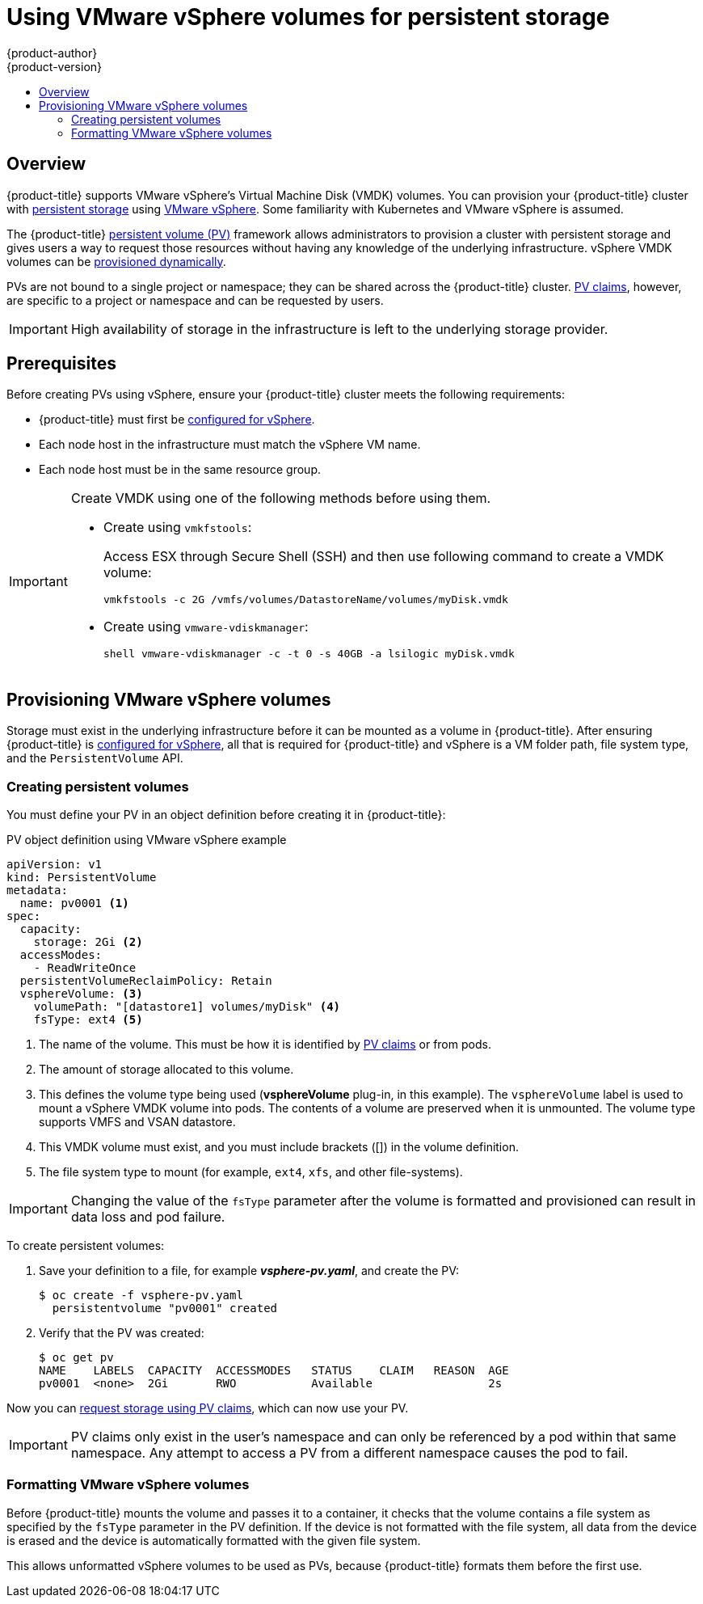 [[install-config-persistent-storage-persistent-storage-vsphere]]
= Using VMware vSphere volumes for persistent storage
{product-author}
{product-version}
:data-uri:
:icons:
:experimental:
:toc: macro
:toc-title:
:prewrap!:

toc::[]

== Overview
{product-title} supports VMware vSphere's Virtual Machine Disk (VMDK) volumes.
You can provision your {product-title} cluster with
xref:../../architecture/additional_concepts/storage.adoc#architecture-additional-concepts-storage[persistent
storage] using link:https://www.vmware.com/au/products/vsphere.html[VMware
vSphere]. Some familiarity with Kubernetes and VMware vSphere is assumed.

The {product-title}
xref:../../architecture/additional_concepts/storage.adoc#architecture-additional-concepts-storage[persistent
volume (PV)] framework allows administrators to provision a cluster with persistent
storage and gives users a way to request those resources without having any
knowledge of the underlying infrastructure. vSphere VMDK volumes can be
xref:../../install_config/persistent_storage/dynamically_provisioning_pvs.adoc#install-config-persistent-storage-dynamically-provisioning-pvs[provisioned
dynamically].

PVs are not bound to a single project or namespace; they can be
shared across the {product-title} cluster.
xref:../../architecture/additional_concepts/storage.adoc#persistent-volume-claims[PV claims], however, are specific to a project or namespace and can be
requested by users.

[IMPORTANT]
====
High availability of storage in the infrastructure is left to the underlying
storage provider.
====

[discrete]
== Prerequisites

Before creating PVs using vSphere, ensure your
{product-title} cluster meets the following requirements:

* {product-title} must first be
xref:../../install_config/configuring_vsphere.adoc#install-config-configuring-vsphere[configured
for vSphere].
* Each node host in the infrastructure must match the vSphere VM name.
* Each node host must be in the same resource group.

[IMPORTANT]
====
Create VMDK using one of the following methods before using them.

* Create using `vmkfstools`:
+
Access ESX through Secure Shell (SSH) and then use following command to create a VMDK volume:
+
[source, bash]
----
vmkfstools -c 2G /vmfs/volumes/DatastoreName/volumes/myDisk.vmdk
----

* Create using `vmware-vdiskmanager`:
+
[source, bash]
----
shell vmware-vdiskmanager -c -t 0 -s 40GB -a lsilogic myDisk.vmdk
----
====

[[vsphere-provisioning]]
== Provisioning VMware vSphere volumes

Storage must exist in the underlying infrastructure before it can be mounted as
a volume in {product-title}. After ensuring {product-title} is
xref:../../install_config/configuring_vsphere.adoc#install-config-configuring-vsphere[configured
for vSphere], all that is required for {product-title} and vSphere is a VM folder path, file system type, and the `PersistentVolume` API.

[[vsphere-creating-persistent-volume]]
=== Creating persistent volumes

You must define your PV in an object definition before creating
it in {product-title}:

.PV object definition using VMware vSphere example

[source, yaml]
----
apiVersion: v1
kind: PersistentVolume
metadata:
  name: pv0001 <1>
spec:
  capacity:
    storage: 2Gi <2>
  accessModes:
    - ReadWriteOnce
  persistentVolumeReclaimPolicy: Retain
  vsphereVolume: <3>
    volumePath: "[datastore1] volumes/myDisk" <4>
    fsType: ext4 <5>
----
<1> The name of the volume. This must be how it is identified by xref:../../architecture/additional_concepts/storage.adoc#architecture-additional-concepts-storage[PV claims] or from pods.
<2> The amount of storage allocated to this volume.
<3> This defines the volume type being used (*vsphereVolume* plug-in, in this example). The `vsphereVolume` label is used to mount a vSphere VMDK volume into pods. The contents of a volume are preserved when it is unmounted. The volume type supports VMFS and VSAN datastore.
<4> This VMDK volume must exist, and you must include brackets ([]) in the volume definition.
<5> The file system type to mount (for example, `ext4`, `xfs`, and other file-systems).

[IMPORTANT]
====
Changing the value of the `fsType` parameter after the volume is formatted and
provisioned can result in data loss and pod failure.
====

To create persistent volumes:

. Save your definition to a file, for example *_vsphere-pv.yaml_*, and create the PV:
+
[source, bash]
----
$ oc create -f vsphere-pv.yaml
  persistentvolume "pv0001" created
----

. Verify that the PV was created:
+
[source, bash]
----
$ oc get pv
NAME    LABELS  CAPACITY  ACCESSMODES   STATUS    CLAIM   REASON  AGE
pv0001  <none>  2Gi       RWO           Available                 2s
----

Now you can
xref:../../dev_guide/persistent_volumes.adoc#dev-guide-persistent-volumes[request
storage using PV claims], which can now use your PV.

[IMPORTANT]
====
PV claims only exist in the user's namespace and can only be
referenced by a pod within that same namespace. Any attempt to access a
PV from a different namespace causes the pod to fail.
====

[[volume-format-vsphere]]
=== Formatting VMware vSphere volumes

Before {product-title} mounts the volume and passes it to a container, it checks
that the volume contains a file system as specified by the `fsType` parameter in
the PV definition. If the device is not formatted with the file
system, all data from the device is erased and the device is automatically
formatted with the given file system.

This allows unformatted vSphere volumes to be used as PVs,
because {product-title} formats them before the first use.
